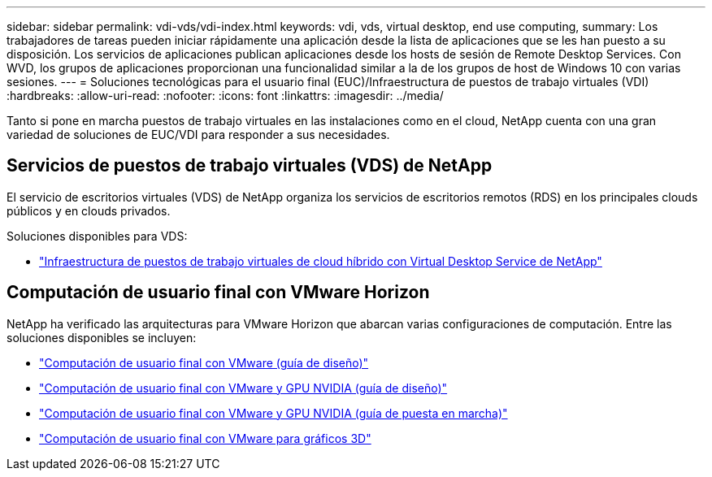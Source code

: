 ---
sidebar: sidebar 
permalink: vdi-vds/vdi-index.html 
keywords: vdi, vds, virtual desktop, end use computing, 
summary: Los trabajadores de tareas pueden iniciar rápidamente una aplicación desde la lista de aplicaciones que se les han puesto a su disposición. Los servicios de aplicaciones publican aplicaciones desde los hosts de sesión de Remote Desktop Services. Con WVD, los grupos de aplicaciones proporcionan una funcionalidad similar a la de los grupos de host de Windows 10 con varias sesiones. 
---
= Soluciones tecnológicas para el usuario final (EUC)/Infraestructura de puestos de trabajo virtuales (VDI)
:hardbreaks:
:allow-uri-read: 
:nofooter: 
:icons: font
:linkattrs: 
:imagesdir: ../media/


[role="lead"]
Tanto si pone en marcha puestos de trabajo virtuales en las instalaciones como en el cloud, NetApp cuenta con una gran variedad de soluciones de EUC/VDI para responder a sus necesidades.



== Servicios de puestos de trabajo virtuales (VDS) de NetApp

El servicio de escritorios virtuales (VDS) de NetApp organiza los servicios de escritorios remotos (RDS) en los principales clouds públicos y en clouds privados.

Soluciones disponibles para VDS:

* link:hcvdivds_hybrid_cloud_vdi_with_virtual_desktop_service.html["Infraestructura de puestos de trabajo virtuales de cloud híbrido con Virtual Desktop Service de NetApp"]




== Computación de usuario final con VMware Horizon

NetApp ha verificado las arquitecturas para VMware Horizon que abarcan varias configuraciones de computación. Entre las soluciones disponibles se incluyen:

* link:https://www.netapp.com/pdf.html?item=/media/7121-nva1132design.pdf["Computación de usuario final con VMware (guía de diseño)"]
* link:https://www.netapp.com/us/media/nva-1129-design.pdf["Computación de usuario final con VMware y GPU NVIDIA (guía de diseño)"]
* link:https://www.netapp.com/us/media/nva-1129-deploy.pdf["Computación de usuario final con VMware y GPU NVIDIA (guía de puesta en marcha)"]
* link:https://www.netapp.com/us/media/tr-4792.pdf["Computación de usuario final con VMware para gráficos 3D"]

